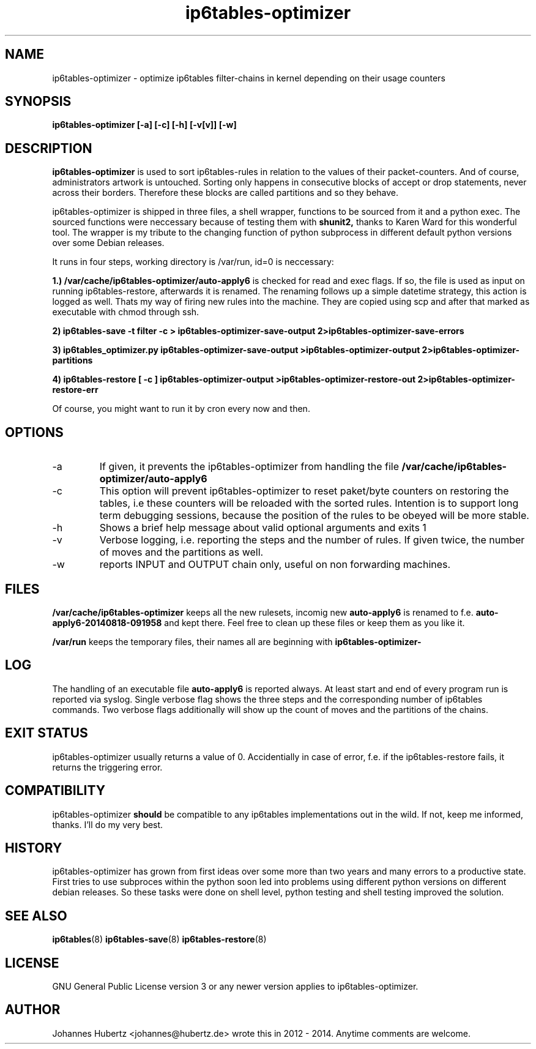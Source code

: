 
.TH ip6tables-optimizer 8 "September 2014" "Johannes Hubertz" " "

.SH NAME
ip6tables-optimizer \- optimize ip6tables filter-chains in kernel depending on their usage counters

.SH SYNOPSIS
.B ip6tables-optimizer [-a] [-c] [-h] [-v[v]] [-w]
.br

.SH DESCRIPTION
.B ip6tables-optimizer
is used to sort ip6tables-rules in relation to the values of their
packet-counters. And of course, administrators artwork is untouched.
Sorting only happens in consecutive blocks of accept or drop
statements, never across their borders. Therefore these blocks are
called partitions and so they behave.

ip6tables-optimizer is shipped in three files, a shell wrapper,
functions to be sourced from it and a python exec. The sourced
functions were neccessary because of testing them with
.B shunit2,
thanks to Karen Ward for this wonderful tool. The wrapper is my tribute
to the changing function of python subprocess in different default
python versions over some Debian releases.

It runs in four steps, working directory is /var/run, id=0 is
neccessary:

.B 1.) /var/cache/ip6tables-optimizer/auto-apply6
is checked for read and exec flags. If so, the file is used as
input on running ip6tables-restore, afterwards it is renamed. The 
renaming follows up a simple datetime strategy, this action is 
logged as well. Thats my way of firing new rules into the machine.
They are copied using scp and after that marked as executable 
with chmod through ssh.

.B 2) ip6tables-save -t filter -c > ip6tables-optimizer-save-output 2>ip6tables-optimizer-save-errors

.B 3) ip6tables_optimizer.py ip6tables-optimizer-save-output >ip6tables-optimizer-output 2>ip6tables-optimizer-partitions

.B 4) ip6tables-restore [ -c ] ip6tables-optimizer-output >ip6tables-optimizer-restore-out 2>ip6tables-optimizer-restore-err

Of course, you might want to run it by cron every now and then.

.SH "OPTIONS"
.IP -a
If given, it prevents the ip6tables-optimizer from handling the file
.B /var/cache/ip6tables-optimizer/auto-apply6

.IP -c
This option will prevent ip6tables-optimizer to reset paket/byte
counters on restoring the tables, i.e these counters will be reloaded
with the sorted rules. Intention is to support long term debugging
sessions, because the position of the rules to be obeyed will be more
stable.

.IP -h
Shows a brief help message about valid optional arguments and exits 1

.IP -v
Verbose logging, i.e. reporting the steps and the number of rules. If given twice, the number of moves and the partitions as well.

.IP -w
reports INPUT and OUTPUT chain only, useful on non forwarding machines.

.SH "FILES"
.B /var/cache/ip6tables-optimizer
keeps all the new rulesets, incomig new
.B auto-apply6
is renamed to f.e. 
.B auto-apply6-20140818-091958
and kept there. Feel free to clean up these files or keep them as you like it.

.B /var/run
keeps the temporary files, their names all are beginning with
.B ip6tables-optimizer-

.SH "LOG"
The handling of an executable file
.B auto-apply6
is reported always. At least start and end of every program run
is reported via syslog. Single verbose flag shows the three steps
and the corresponding number of ip6tables commands. Two verbose flags
additionally will show up the count of moves and the partitions of
the chains.

.SH "EXIT STATUS"
ip6tables-optimizer usually returns a value of 0. Accidentially in
case of error, f.e. if the ip6tables-restore fails, it returns the
triggering error.

.SH "COMPATIBILITY"
ip6tables-optimizer
.B should
be compatible to any ip6tables implementations out in the wild. If not,
keep me informed, thanks. I'll do my very best.

.SH "HISTORY"
ip6tables-optimizer has grown from first ideas over some more than two
years and many errors to a productive state. First tries to use
subproces within the python soon led into problems using different
python versions on different debian releases. So these tasks were done
on shell level, python testing and shell testing improved the
solution.

.SH "SEE ALSO"
.BR ip6tables (8)
.BR ip6tables-save (8)
.BR ip6tables-restore (8)

.SH "LICENSE"
GNU General Public License version 3 or any newer version applies to
ip6tables-optimizer.

.SH "AUTHOR"
Johannes Hubertz <johannes@hubertz.de> wrote this in 2012 - 2014.
Anytime comments are welcome.

